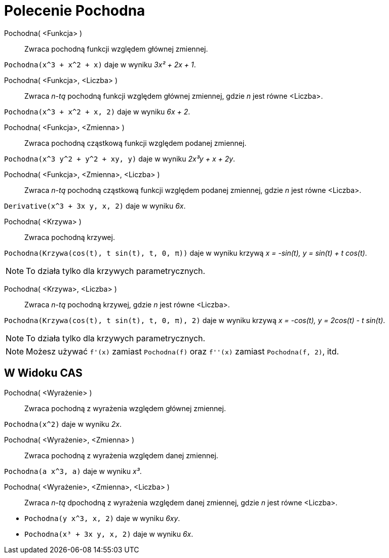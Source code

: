 = Polecenie Pochodna
:page-en: commands/Derivative
ifdef::env-github[:imagesdir: /en/modules/ROOT/assets/images]

Pochodna( <Funkcja> )::
  Zwraca pochodną funkcji względem głównej zmiennej.

[EXAMPLE]
====

`++Pochodna(x^3 + x^2 + x)++` daje w wyniku _3x² + 2x + 1_.

====

Pochodna( <Funkcja>, <Liczba> )::
  Zwraca __n-tą__ pochodną funkcji względem głównej zmiennej, gdzie _n_ jest równe <Liczba>.

[EXAMPLE]
====

`++Pochodna(x^3 + x^2 + x, 2)++` daje w wyniku _6x + 2_.

====

Pochodna( <Funkcja>, <Zmienna> )::
  Zwraca pochodną cząstkową funkcji względem podanej zmiennej.

[EXAMPLE]
====

`++Pochodna(x^3 y^2 + y^2 + xy, y)++` daje w wyniku _2x³y + x + 2y_.

====

Pochodna( <Funkcja>, <Zmienna>, <Liczba> )::
 Zwraca __n-tą__ pochodną cząstkową funkcji względem podanej zmiennej, gdzie _n_ jest równe <Liczba>.

[EXAMPLE]
====

`++Derivative(x^3 + 3x y, x, 2)++` daje w wyniku _6x_.

====

Pochodna( <Krzywa> )::
  Zwraca pochodną krzywej.

[EXAMPLE]
====

`++Pochodna(Krzywa(cos(t), t sin(t), t, 0, π))++` daje w wyniku krzywą _x = -sin(t), y = sin(t) + t cos(t)_.

====

[NOTE]
====

To działa tylko dla krzywych parametrycznych.

====

Pochodna( <Krzywa>, <Liczba> )::

Zwraca __n-tą__ pochodną krzywej, gdzie _n_ jest równe <Liczba>.

[EXAMPLE]
====

`++Pochodna(Krzywa(cos(t), t sin(t), t, 0, π), 2)++` daje w wyniku krzywą _x = -cos(t), y = 2cos(t) - t sin(t)_.

====

[NOTE]
====

To działa tylko dla krzywych parametrycznych.

====

[NOTE]
====

Możesz używać `++f'(x)++` zamiast `++Pochodna(f)++` oraz `++f''(x)++` zamiast `++Pochodna(f, 2)++`, itd.

====

== W Widoku CAS

Pochodna( <Wyrażenie> )::
  Zwraca pochodną z wyrażenia względem głównej zmiennej.

[EXAMPLE]
====

`++Pochodna(x^2)++` daje w wyniku _2x_.

====

Pochodna( <Wyrażenie>, <Zmienna> )::
  Zwraca pochodną z wyrażenia względem danej zmiennej.

[EXAMPLE]
====

`++Pochodna(a x^3, a)++` daje w wyniku _x³_.

====

Pochodna( <Wyrażenie>, <Zmienna>, <Liczba> )::
  Zwraca __n-tą__ dpochodną z wyrażenia względem danej zmiennej, gdzie _n_ jest równe <Liczba>.

[EXAMPLE]
====

* `++Pochodna(y x^3, x, 2)++` daje w wyniku _6xy_.
* `++Pochodna(x³ + 3x y, x, 2)++` daje w wyniku _6x_.

====
